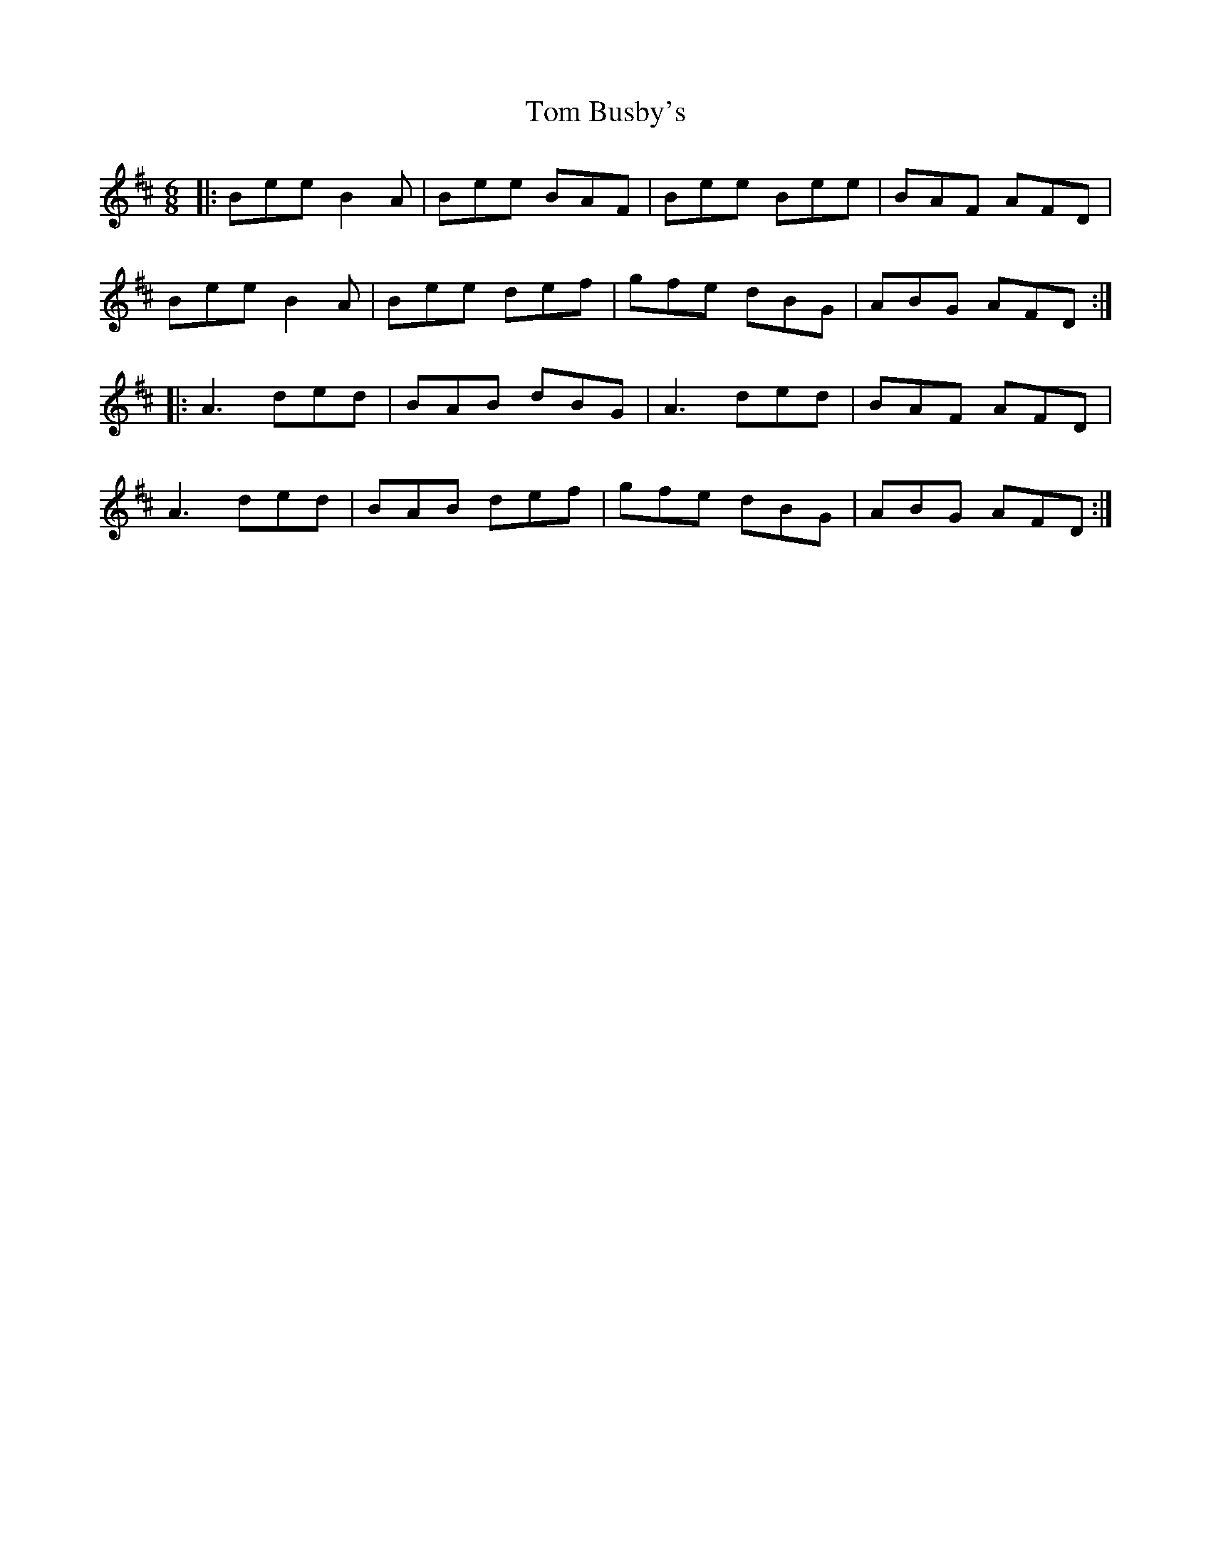 X: 40336
T: Tom Busby's
R: jig
M: 6/8
K: Edorian
|:Bee B2A|Bee BAF|Bee Bee|BAF AFD|
Bee B2A|Bee def|gfe dBG|ABG AFD:|
|:A3 ded|BAB dBG|A3 ded|BAF AFD|
A3 ded|BAB def|gfe dBG|ABG AFD:|

